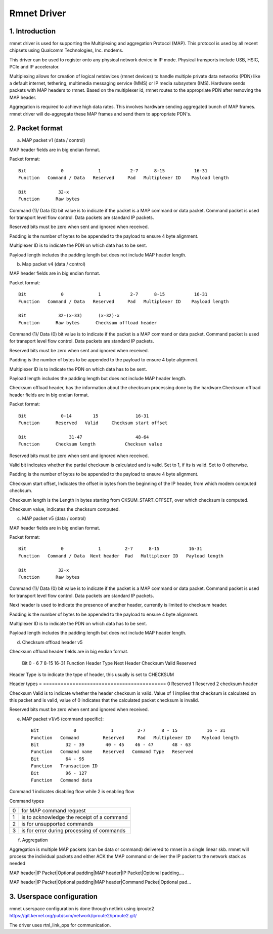 .. SPDX-License-Identifier: GPL-2.0

============
Rmnet Driver
============

1. Introduction
===============

rmnet driver is used for supporting the Multiplexing and aggregation
Protocol (MAP). This protocol is used by all recent chipsets using Qualcomm
Technologies, Inc. modems.

This driver can be used to register onto any physical network device in
IP mode. Physical transports include USB, HSIC, PCIe and IP accelerator.

Multiplexing allows for creation of logical netdevices (rmnet devices) to
handle multiple private data networks (PDN) like a default internet, tethering,
multimedia messaging service (MMS) or IP media subsystem (IMS). Hardware sends
packets with MAP headers to rmnet. Based on the multiplexer id, rmnet
routes to the appropriate PDN after removing the MAP header.

Aggregation is required to achieve high data rates. This involves hardware
sending aggregated bunch of MAP frames. rmnet driver will de-aggregate
these MAP frames and send them to appropriate PDN's.

2. Packet format
================

a. MAP packet v1 (data / control)

MAP header fields are in big endian format.

Packet format::

  Bit             0             1           2-7      8-15           16-31
  Function   Command / Data   Reserved     Pad   Multiplexer ID    Payload length

  Bit            32-x
  Function      Raw bytes

Command (1)/ Data (0) bit value is to indicate if the packet is a MAP command
or data packet. Command packet is used for transport level flow control. Data
packets are standard IP packets.

Reserved bits must be zero when sent and ignored when received.

Padding is the number of bytes to be appended to the payload to
ensure 4 byte alignment.

Multiplexer ID is to indicate the PDN on which data has to be sent.

Payload length includes the padding length but does not include MAP header
length.

b. Map packet v4 (data / control)

MAP header fields are in big endian format.

Packet format::

  Bit             0             1           2-7      8-15           16-31
  Function   Command / Data   Reserved     Pad   Multiplexer ID    Payload length

  Bit            32-(x-33)      (x-32)-x
  Function      Raw bytes      Checksum offload header

Command (1)/ Data (0) bit value is to indicate if the packet is a MAP command
or data packet. Command packet is used for transport level flow control. Data
packets are standard IP packets.

Reserved bits must be zero when sent and ignored when received.

Padding is the number of bytes to be appended to the payload to
ensure 4 byte alignment.

Multiplexer ID is to indicate the PDN on which data has to be sent.

Payload length includes the padding length but does not include MAP header
length.

Checksum offload header, has the information about the checksum processing done
by the hardware.Checksum offload header fields are in big endian format.

Packet format::

  Bit             0-14        15              16-31
  Function      Reserved   Valid     Checksum start offset

  Bit                31-47                    48-64
  Function      Checksum length           Checksum value

Reserved bits must be zero when sent and ignored when received.

Valid bit indicates whether the partial checksum is calculated and is valid.
Set to 1, if its is valid. Set to 0 otherwise.

Padding is the number of bytes to be appended to the payload to
ensure 4 byte alignment.

Checksum start offset, Indicates the offset in bytes from the beginning of the
IP header, from which modem computed checksum.

Checksum length is the Length in bytes starting from CKSUM_START_OFFSET,
over which checksum is computed.

Checksum value, indicates the checksum computed.

c. MAP packet v5 (data / control)

MAP header fields are in big endian format.

Packet format::

  Bit             0             1         2-7      8-15           16-31
  Function   Command / Data  Next header  Pad   Multiplexer ID   Payload length

  Bit            32-x
  Function      Raw bytes

Command (1)/ Data (0) bit value is to indicate if the packet is a MAP command
or data packet. Command packet is used for transport level flow control. Data
packets are standard IP packets.

Next header is used to indicate the presence of another header, currently is
limited to checksum header.

Padding is the number of bytes to be appended to the payload to
ensure 4 byte alignment.

Multiplexer ID is to indicate the PDN on which data has to be sent.

Payload length includes the padding length but does not include MAP header
length.

d. Checksum offload header v5

Checksum offload header fields are in big endian format.

  Bit            0 - 6          7               8-15              16-31
  Function     Header Type    Next Header     Checksum Valid    Reserved

Header Type is to indicate the type of header, this usually is set to CHECKSUM

Header types
= ==========================================
0 Reserved
1 Reserved
2 checksum header

Checksum Valid is to indicate whether the header checksum is valid. Value of 1
implies that checksum is calculated on this packet and is valid, value of 0
indicates that the calculated packet checksum is invalid.

Reserved bits must be zero when sent and ignored when received.

e. MAP packet v1/v5 (command specific)::

    Bit             0             1         2-7      8 - 15           16 - 31
    Function   Command         Reserved     Pad   Multiplexer ID    Payload length
    Bit          32 - 39        40 - 45    46 - 47       48 - 63
    Function   Command name    Reserved   Command Type   Reserved
    Bit          64 - 95
    Function   Transaction ID
    Bit          96 - 127
    Function   Command data

Command 1 indicates disabling flow while 2 is enabling flow

Command types

= ==========================================
0 for MAP command request
1 is to acknowledge the receipt of a command
2 is for unsupported commands
3 is for error during processing of commands
= ==========================================

f. Aggregation

Aggregation is multiple MAP packets (can be data or command) delivered to
rmnet in a single linear skb. rmnet will process the individual
packets and either ACK the MAP command or deliver the IP packet to the
network stack as needed

MAP header|IP Packet|Optional padding|MAP header|IP Packet|Optional padding....

MAP header|IP Packet|Optional padding|MAP header|Command Packet|Optional pad...

3. Userspace configuration
==========================

rmnet userspace configuration is done through netlink using iproute2
https://git.kernel.org/pub/scm/network/iproute2/iproute2.git/

The driver uses rtnl_link_ops for communication.
